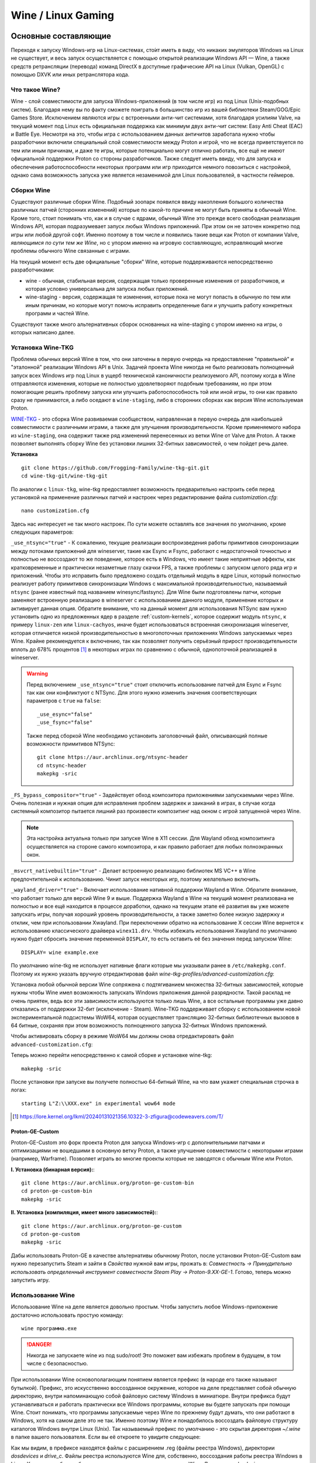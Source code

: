 .. ARU (c) 2018 - 2024, Pavel Priluckiy, Vasiliy Stelmachenok and contributors

   ARU is licensed under a
   Creative Commons Attribution-ShareAlike 4.0 International License.

   You should have received a copy of the license along with this
   work. If not, see <https://creativecommons.org/licenses/by-sa/4.0/>.

.. _linux-gaming:

********************
Wine / Linux Gaming
********************

.. index:: wine, wine-builds, gaming
.. _main-components:

=========================
Основные составляющие
=========================

Переходя к запуску Windows-игр на Linux-системах, сто́ит иметь в виду, что
никаких эмуляторов Windows на Linux не существует, и весь запуск
осуществляется с помощью открытой реализации Windows API — Wine, а также
средств ретрансляции (перевода) команд DirectX в доступные графические API на Linux
(Vulkan, OpenGL) с помощью DXVK или иных ретранслятора кода.

.. index:: about, wine, gaming
.. _about-wine:

----------------------
Что такое Wine?
----------------------

Wine - слой совместимости для запуска Windows-приложений (в том числе игр) из
под Linux (Unix-подобных систем). Благодаря нему вы по факту сможете поиграть
в большинство игр из вашей библиотеки Steam/GOG/Epic Games Store. Исключением
являются игры с встроенными анти-чит системами, хотя благодаря усилиям Valve,
на текущий момент под Linux есть официальная поддержка как минимум двух
анти-чит систем: Easy Anti Cheat (EAC) и Battle Eye. Несмотря на это, чтобы
игра с использованием данных античитов заработала нужно чтобы разработчики
включили специальный слой совместимости между Proton и игрой, что не всегда
приветствуется по тем или иным причинам, и даже те игры, которые потенциально
могут отлично работать, все ещё не имеют официальной поддержки Proton со
стороны разработчиков. Также следует иметь ввиду, что для запуска и
обеспечения работоспособности некоторых программ или игр приходится немного
повозиться с настройкой, однако сама возможность запуска уже является
незаменимой для Linux пользователей, в частности геймеров.

.. index:: wine-builds, gaming
.. _wine-builds:

-------------
Сборки Wine
-------------

Существуют различные сборки Wine. Подобный зоопарк появился ввиду накопления
большого количества различных патчей (сторонних изменений) которые по какой-то
причине не могут быть приняты в обычный Wine. Кроме того, стоит понимать что,
как и в случае с ядрами, обычный Wine это прежде всего свободная реализация
Windows API, которая подразумевает запуск любых Windows приложений. При этом
он не заточен конкретно под игры или любой другой софт. Именно поэтому в том
числе и появились такие вещи как Proton от компании Valve, *являющимся по сути
тем же Wine*, но с упором именно на игровую составляющую, исправляющий многие
проблемы обычного Wine связанные с играми.

На текущий момент есть две официальные "сборки" Wine, которые поддерживаются
непосредственно разработчиками:

* wine - обычная, стабильная версия, содержащая только проверенные изменения
  от разработчиков, и которая условно универсальна для запуска любых
  приложений.

* wine-staging - версия, содержащая те изменения, которые пока не могут
  попасть в обычную по тем или иным причинам, но которые могут помочь
  исправить определенные баги и улучшить работу конкретных программ и частей
  Wine.

Существуют также много альтернативных сборок основанных на wine-staging с
упором именно на игры, о которых написано далее.

.. index:: installation, wine, wine-builds, wine-tkg, native-compilation, wow64
.. _wine-tkg-build:

------------------------------
Установка Wine-TKG
------------------------------

Проблема обычных версий Wine в том, что они заточены в первую очередь на
предоставление "правильной" и "эталонной" реализации Windows API в Unix.
Задачей проекта Wine никогда не было реализовать полноценный запуск всех
Windows игр под Linux в ущерб технической каноничности реализуемого API,
поэтому когда в Wine отправляются изменения, которые не полностью
удовлетворяют подобным требованиям, но при этом помогающие решить проблему
запуска или улучшить работоспособность той или иной игры, то они как правило
сразу не принимаются, а либо оседают в ``wine-staging``, либо в сторонних
сборках как версия Wine используемая Proton.

`WINE-TKG <https://github.com/Frogging-Family/wine-tkg-git>`_ - это сборка
Wine развиваемая сообществом, направленная в первую очередь для наибольшей
совместимости с различными играми, а также для улучшения производительности.
Кроме применяемого набора из ``wine-staging``, она содержит также ряд
изменений перенесенных из ветки Wine от Valve для Proton. А также позволяет
выполнять сборку Wine без установки лишних 32-битных зависимостей, о чем
пойдет речь далее.

**Установка** 

::

  git clone https://github.com/Frogging-Family/wine-tkg-git.git
  cd wine-tkg-git/wine-tkg-git

По аналогии с ``linux-tkg``, wine-tkg предоставляет возможность предварительно
настроить себя перед установкой на применение различных патчей и настроек через
редактирование файла *customization.cfg*::

  nano customization.cfg

Здесь нас интересует не так много настроек. По сути можете оставлять все
значения по умолчанию, кроме следующих параметров:

``_use_ntsync="true"`` - К сожалению, текущие реализации воспроизведения
работы примитивов синхронизации между потоками приложений для wineserver,
такие как Esync и Fsync, работают с недостаточной точностью и полностью не
воссоздают то же поведение, которое есть в Windows, что имеет такие неприятные
эффекты, как кратковременные и практически незаметные глазу скачки FPS, а
также проблемы с запуском целого ряда игр и приложений. Чтобы это исправить
было предложено создать отдельный модуль в ядре Linux, который полностью
реализует работу примитивов синхронизации Windows с максимальной
производительностью, называемый ``ntsync`` (ранее известный под названием
winesync/fastsync). Для Wine были подготовлены патчи, которые заменяют
встроенную реализацию в wineserver с использованием данного модуля, применение
которых и активирует данная опция. Обратите внимание, что на данный момент для
использования NTSync вам нужно установить одно из предложенных ядер в разделе
:ref:`custom-kernels`, которое содержит модуль ``ntsync``, к примеру
``linux-zen`` или ``linux-cachyos``, иначе будет использоваться встроенная
синхронизация wineserver, которая отличается низкой производительностью в
многопоточных приложениях Windows запускаемых через Wine. Крайне рекомендуется
к включению, так как позволяет получить серьёзный прирост производительности
вплоть до 678% процентов [#]_ в некоторых играх по сравнению с обычной,
однопоточной реализацией в wineserver.

.. warning:: Перед включением ``_use_ntsync="true"`` стоит отключить
   использование патчей для Esync и Fsync так как они конфликтуют с NTSync.
   Для этого нужно изменить значения соответствующих параметров с ``true`` на
   ``false``::

     _use_esync="false"
     _use_fsync="false"

   Также перед сборкой Wine необходимо установить заголовочный файл, описывающий
   полные возможности примитивов NTSync::

      git clone https://aur.archlinux.org/ntsync-header
      cd ntsync-header
      makepkg -sric

``_FS_bypass_compositor="true"`` - Задействует обход композитора приложениями
запускаемыми через Wine. Очень полезная и нужная опция для исправления проблем
задержек и заиканий в играх, в случае когда системный композитор пытается
лишний раз произвести композитинг над окном с игрой запущенной через Wine.

.. note:: Эта настройка актуальна только при запуске Wine в X11 сессии. Для
   Wayland обход композитинга осуществляется на стороне самого композитора, и
   как правило работает для любых полноэкранных окон.

``_msvcrt_nativebuiltin="true"`` - Делает встроенную реализацию библиотек MS
VC++ в Wine предпочтительной к использованию. Чинит запуск некоторых игр,
поэтому желательно включить.

``_wayland_driver="true"`` - Включает использование нативной поддержки Wayland
в Wine. Обратите внимание, что работает только для версий Wine 9 и выше.
Поддержка Wayland в Wine на текущий момент реализована не полностью и все ещё
находится в процессе доработки, однако на текущем этапе её развития вы уже
можете запускать игры, получая хороший уровень производительности, а также
заметно более низкую задержку и отклик, чем при использовании Xwayland. При
переключении обратно на использование X сессии Wine вернется к использованию
классического драйвера ``winex11.drv``. Чтобы избежать использования Xwayland
по умолчанию нужно будет сбросить значение переменной ``DISPLAY``, то есть
оставить её без значения перед запуском Wine::

    DISPLAY= wine example.exe

По умолчанию wine-tkg не использует нативные флаги которые мы указывали ранее
в ``/etc/makepkg.conf``. Поэтому их нужно указать вручную отредактировав файл
*wine-tkg-profiles/advanced-customization.cfg*:

.. code-block:: shell
   :caption: ``nano wine-tkg-profiles/advanced-customization.cfg`` # Отредактируйте строчки ниже

   _GCC_FLAGS="-O2 -ftree-vectorize -march=native"
   _CROSS_FLAGS="-O2 -ftree-vectorize -march=native"

Установка любой обычной версии Wine сопряжена с подтягиванием множества
32-битных зависимостей, которые нужны чтобы Wine имел возможность запускать
Windows приложения данной разрядности. Такой расклад не очень приятен, ведь
все эти зависимости используются только лишь Wine, а все остальные программы
уже давно отказались от поддержки 32-бит (исключение - Steam). Wine-TKG
поддерживает сборку с использованием новой экспериментальной подсистемы WoW64,
которая осуществляет трансляцию 32-битных библиотечных вызовов в 64 битные,
сохраняя при этом возможность полноценного запуска 32-битных Windows
приложений.

Чтобы активировать сборку в режиме WoW64 мы должны снова отредактировать файл
``advanced-customization.cfg``:

.. code-block:: shell
   :caption: ``nano wine-tkg-profiles/advanced-customization.cfg`` # Найдите и отредактируйте строку ниже

   _NOLIB32="wow64"

Теперь можно перейти непосредственно к самой сборке и установке wine-tkg::

  makepkg -sric

После установки при запуске вы получете полностью 64-битный Wine, на что вам
укажет специальная строчка в логах::

  starting L"Z:\\XXX.exe" in experimental wow64 mode

.. [#] https://lore.kernel.org/lkml/20240131021356.10322-3-zfigura@codeweavers.com/T/

.. index:: installation, proton, gaming, native-compilation
.. _proton-ge-custom:

^^^^^^^^^^^^^^^^^^
Proton-GE-Custom
^^^^^^^^^^^^^^^^^^

Proton-GE-Custom это форк проекта Proton для запуска Windows-игр с
дополнительными патчами и оптимизациями не вошедшими в основную ветку Proton,
а также улучшение совместимости с некоторыми играми (например, Warframe).
Позволяет играть во многие проекты которые не заводятся с обычным Wine или
Proton.

**I. Установка (бинарная версия):**::

  git clone https://aur.archlinux.org/proton-ge-custom-bin
  cd proton-ge-custom-bin
  makepkg -sric

**II. Установка (компиляция, имеет много зависимостей):**::

  git clone https://aur.archlinux.org/proton-ge-custom
  cd proton-ge-custom
  makepkg -sric

Дабы использовать Proton-GE в качестве альтернативы обычному Proton, после
установки Proton-GE-Custom вам нужно перезапустить Steam и зайти в *Свойства*
нужной вам игры, прожать в: *Совместность -> Принудительно использовать
определенный инструмент совместности Steam Play -> Proton-9.XX-GE-1*. Готово,
теперь можно запустить игру.

.. index:: installation, wine, about, prefixes
.. _wine-usage:

--------------------
Использование Wine
--------------------

Использование Wine на деле является довольно простым. Чтобы запустить любое
Windows-приложение достаточно использовать простую команду::

  wine программа.exe

.. danger:: Никогда не запускаете wine из под sudo/root! Это поможет
   вам избежать проблем в будущем, в том числе с безопасностью.

При использовании Wine основополагающим понятием является префикс (в народе
его также называют бутылкой). Префикс, это искусственно воссозданное
окружение, которое на деле представляет собой обычную директорию, внутри
напоминающую собой файловую систему Windows в миниатюре. Внутри префикса будут
устанавливаться и работать практически все Windows программы, которые вы
будете запускать при помощи Wine. Стоит понимать, что программы запускаемые
через Wine по прежнему будут думать, что они работают в Windows, хотя на самом
деле это не так. Именно поэтому Wine и понадобилось воссоздать файловую
структуру каталогов Windows внутри Linux (Unix). Так называемый префикс по
умолчанию - это скрытая директория *~/.wine* в папке вашего пользователя. Если
вы её откроете то увидите следующее:

.. image:: https://codeberg.org/ventureo/ARU/raw/branch/main/archive/ARU/images/image3.png

Как мы видим, в префиксе находятся файлы с расширением .reg (файлы реестра
Windows), директории *dosdevices* и *drive_c*. Файлы реестра используются Wine
для, собственно, воссоздания работы реестра Windows в Linux. К ним также будут
обращаться программы запускаемые через Wine. Директория *dosdevices* содержит
символические ссылки на примонтированные устройства (разделы) в вашей системе
Linux. Это понадобилось для того чтобы представить их в виде MS-DOS томов, ибо
Windows приложения опять таки не знают, что они работают под Linux, и им нужны
привычные им диски D, E и т.д. Один из таких "виртуальных дисков", а именно
главный диск C, располагается в другом каталоге - *drive_c*. Если вы его
откроете, то увидите как раз таки "замечательную" и привычную структуру
каталогов Windows:

.. image:: https://codeberg.org/ventureo/ARU/raw/branch/main/archive/ARU/images/image8.png

Именно сюда как правило и будут устанавливаться ваши Windows программы, а
также сохранятся все их временные и постоянные данные.

Вы можете переназначить используемый префикс через переменную окружения
*WINEPREFIX*, указав Wine использовать другую директорию для его расположения
вместо *~/.wine*. Например::

  WINEPREFIX=~/Games wine game.exe # Если директории не было, Wine её создаст.

Учитывайте, что при смене префикса через переменную окружения ``WINEPREFIX``
не переносится его содержимое, т.е. программы установленные в одном префиксе
не будут скопированы в новый. Поэтому вам нужно будет вручную их перенести в
новый префикс. Это не распространяется на те программы, которые расположены
вне используемого префикса, например, если вы запускаете exe-файл из папки
*Загрузки*, то он все так же будут запускаться, однако следует учитывать, что
установку игр и других программ все же лучше выполнять внутрь префикса, так
как некоторые программы (например такие как различные пиратские установщики
игр), могут не работать правильно при запуске вне префикса. Кроме того, доступ
Wine к файлам, находящимся вне рамок префикса, может быть нежелательным с точки
зрения безопасности, так как не следует забывать, что Wine все ещё не является
100% защитой от любых вредоносных Windows программ, которые вы через него
запускаете. Чтобы полностью ограничить доступ Wine ко всем файлам, находящимся
вне префикса читайте далее.

.. index:: installation, wine, prefix, setup, isolation
.. _prefix_setup:

^^^^^^^^^^^^^^^^^^^
Настройка префикса
^^^^^^^^^^^^^^^^^^^

Как уже было отмечено в самом начале, не все игры и программы работают
идеально под Wine, но работу некоторых программ можно улучшить за счёт
грамотной настройки префикса, о чем и будет идти речь в данном разделе.

.. index:: installation, wine, isolation, prefix
.. _wine_isolation:

""""""""""""""""""""""""""""""""""""""""""""""""""""
Изоляция Wine программ от доступа к файловой системе
""""""""""""""""""""""""""""""""""""""""""""""""""""

По умолчанию Wine создаёт внутри префикса символические ссылки, по существу
представляющие собой "мостик" для доступа приложений ко всей остальной
файловой системе. Это необходимо как раз таки для того, чтобы вы могли
запускать exe-файлы, которые находятся вне рамок вашего префикса, но это имеет
за собой угрозу компрометации ваших личных данных, так как запускаемая
программа может оказаться троянским конем, который как раз таки может
исследовать префикс и пройти внутрь по всем "виртуальным дискам", которые
ведут напрямую к вашей файловой системе Linux. Хотя Wine работает в рамках
полномочий вашей учетной записи и не может ни коим образом повлиять на
системные файлы, возможность считывать данные внутри вашей домашней директории
по прежнему остается. Вот почему важно полностью "изолировать" работу Windows
приложений только внутри префикса Wine. Чтобы это сделать достаточно открыть
утилиту ``winecfg``, перейти во вкладку *"Диски"* (*Drives*), выбрать диск
*Z:*, который представляет собой символическую ссылку на ваш корневой раздел,
и нажать кнопку *Удалить* (*Remove*):

.. image:: images/winecfg-isolation-1.png

Кроме диска *Z:* могут присутствовать символические ссылки также и на другие
смонтированные носители, их тоже рекомендуется аналогично удалить, так чтобы
остался доступ только к диску *C:*, который представляет собой простую
директорию внутри префикса.

Уже это значительно увеличит вашу безопасность, однако это ещё всё. Wine так
же создает символические ссылки и внутри диска воображаемого диска C:, а
точнее в ``drive_c/users/имя_вашего_пользователя``, которые связывают имена
классических пользовательских папок в Windows, например такими как *"Мои
документы"*, *"Загрузки"* с соответствующими аналогами в Linux, такими как
*~/Документы* и *~/Загрузки* (если у вас установлена русская локаль), что так
же создает определенную угрозу компрометации личных данных. Чтобы
предотвратить произвольный доступ к ним нужно не выходя из утилиты ``winecfg``
перейти во вкладку *"Вид и интеграции"* (*Desktop Integration*), в категории
*Папки* (*Folders*) выбрать соответствующую папку и снять галочку с
*"Привязать к"* (*Link to*). То же самое нужно проделать так со всеми
доступными папками:

.. image:: images/winecfg-isolation-2.png

После этого не забываем перед выходом прожать кнопку *"Применить"* (*Apply*).

.. index:: seutp, wine, prefix, unity, games, fix-input
.. _wine_fix_input_in_unity_games:

""""""""""""""""""""""""""""""""""""""""""""""""""""""""""
Проблема потери управления при смени фокуса на другое окно
""""""""""""""""""""""""""""""""""""""""""""""""""""""""""

Пользователи Wine могли встретить один очень раздражающий баг, когда при
переключении с окна с игрой на другое окно, и последующим возвращением фокуса
обратно на окно с игрой, Wine перестает реагировать на нажатия клавиш. Чаще
всего эта проблема встречается в играх, созданных на базе движка Unity, но
может быть и в других.

Чтобы предотвратить возникновение этой проблемы достаточно изменить значение
одного ключа реестра Wine, что можно сделать несколькими способами:

.. tab-set::

   .. tab-item:: Через терминал

      ::

         wine reg ADD 'HKEY_CURRENT_USER\Software\Wine\X11 Driver' /v UseTakeFocus /d 'N' /f

   .. tab-item:: Интерактивный способ

       Значение ключа реестра можно изменить и интерактивным способом через 
       встроенную программу "Реестра" в Wine::

          wine regedit

       Чтобы создать ключ как показано на скриншоте нужно выбрать в
       контекстном меню *Правка* (*Edit*) -> *Создать* (*New*) -> *Строковый
       параметр* (*String value*)-> Ввести имя параметра ``UseTakeFocus`` ->
       Установить значение ``N``.

       .. image:: images/wine-regedit-1.png

Естественно, в случае если вы хотите решить эту проблему не только для игр,
находящихся в префиксе по умолчанию (``~/.wine``), то вы должны сопроводить
нужную команду (в зависимости от выбранного способа), соответственно
установленным значением переменной ``WINEPREFIX``, так как любые изменения в
реестре Wine локальны только для текущего выбранного префикса.

.. index:: seutp, wine, prefix, dotnet, black_window, flickering
.. _fix_black_launcher_windows:

"""""""""""""""""""""""""""""""""""""""""""""""
Исправление чёрных окон лаунчеров на базе .NET
"""""""""""""""""""""""""""""""""""""""""""""""

К сожалению, Wine пока ещё очень плохо справляется с правильным отображением
различного рода "лаунчеров", в частности тех, которые используют весьма
Windows-специфические графические тулкиты, вроде того же 4-го .NET, который
часто можно встретить в различных "запускалках" пиратских версий игр. Часто
встречаемая проблема - это либо полностью чёрное, либо мерцающее окно
лаунчера. Как правило чтобы это исправить достаточно отключить аппаратное
ускорение видео для таких окон, отредактировав очередной ключ реестра:

.. tab-set::

   .. tab-item:: Через терминал

      ::

         wine reg add "HKEY_CURRENT_USER\\SOFTWARE\\Microsoft\\Avalon.Graphics" /v DisableHWAcceleration /t REG_DWORD /d 1 /f
         

   .. tab-item:: Интерактивный способ

       Значение ключа реестра можно изменить и интерактивным способом через 
       встроенную программу "Реестра" в Wine::

          wine regedit

       Чтобы создать ключ как показано на скриншоте нужно сначала выбрать
       раздел ``HKEY_CURRENT_USER\Software\Microsoft``, потом контекстном меню
       выбрать *Правка (Edit)* -> *Создать (New)* -> *Раздел (Key)* ->
       ``Avalon.Graphics`` и уже выбрав данный новый раздел, перейти снова в
       *Правка (Edit)* -> *Создать (New)* -> *Параметр DWORD (DWORD value)* ->
       ``DisableHWAcceleration`` -> Установить значение ``1``.

       .. image:: images/wine-regedit-2.png

Как и всегда не забываем, чтобы изменения реестра работают только в рамках
текущего префикса, поэтому если у вас есть несколько проблемных лаунчеров в
разных префиксах, то подставляйте соответствующую директорию префикса в
переменную ``WINEPREFIX``.

.. index:: seutp, wine, prefix, cef, black_window
.. _fix_cef_based_launchers:

""""""""""""""""""""""""""""""""""""""""""""""
Исправление чёрных окон лаунчеров на базе CEF
""""""""""""""""""""""""""""""""""""""""""""""

Аналогичные проблемы возникают с другими лаунчерами, которые базируются не на
.NET, а на CEF (Chromium Embedded Framework). Такие лаунчеры очень часто
встречаются среди разработанных большими компаниями: Epic Games Store, Origin,
Battle.net, Lesta Game Center, Ubisoft Connect, лаунчер Genshin Impact и
многие другие. Одним словом, практически все известные сервисы и платформы для
запуска игр. Проблема с их правильным отображением состоит в том, что CEF по
умолчанию использует так называемый *Cross Process Rendering*, который, как
понятно из названия, позволяет рисовать окно приложения сразу с использованием
нескольких процессов, что очень плохо работает в Wine, из-за чего возникают
различные артефакты или уже известные чёрные окна.

Исправить проблемы с такими лаунчерами можно только указав для них
дополнительные аргументы запуска, а именно: ``--single-process --disable-gpu
--disable-gpu-compositing``.

Например, в случае с Battle.net:

.. tab-set::

   .. tab-item:: Запуск через терминал

      ::

         wine "Battle.net Launcher.exe" --single-process --disable-gpu --disable-gpu-compositing

   .. tab-item:: Запуск через Lutris

      В Lutris аргументы запуска указываются в параметрах игры как показано на
      скриншоте.

       .. image:: images/lutris-game-options.png

      Не забываем сохранять проделанные изменения!

.. note:: Данная проблема особенно актуальна при использовании нативного
   Wayland драйвера в Wine, так как на текущий момент он вообще не умеет
   работать с Cross Process Rendering.

.. index:: installation, native-compilation, dxvk, async, lowlatency, gaming
.. _dxvk:

-----
DXVK
-----

В Linux отсутствует полноценная реализация DirectX по вполне понятным
причинам. Но присутствуют альтернативные графические API, работающие под любые
платформы. Прежде всего это OpenGL и Vulkan. В следствии этого в Wine есть так
называемый ретранслятор кода - wined3d. Он переводит вызовы DirectX в
известные любой Linux системе OpenGL вызовы. Однако OpenGL не одно и тоже что
и DirectX, поэтому возникают множество проблем. Самая главная из которых -
значительно более худшая производительность OpenGL по сравнению с DirectX.
Именно поэтому если вы запустите любую игру через "голый" Wine вы получите
ужасный FPS, т.к. она будет работать с использованием wined3d. По этой причине
был разработан другой ретранслятор кода - DXVK. Он переводит DirectX вызовы
уже не в OpenGL, а в Vulkan - более современный графический API, который
достигает паритета по возможностям и производительности с DirectX.

Установка DXVK - это первое что должен сделать любой игрок который собирается
запустить Windows-игру под Linux. Хотя при использовании любой версии Proton
DXVK уже есть из коробки, для игр запускаемых через обычный Wine его придется
устанавливать вручную.


Мы рекомендуем устанавливать `dxvk-mingw-git
<https://aur.archlinux.org/dxvk-git.git>`_ для лучшей производительности:

.. warning:: Последние версии DXVK требуют поддержки драйвером вашего GPU
   версии по крайне мере API Vulkan 1.3. Если вы являетесь обладателем
   видеокарты NVIDIA поколения Kepler (Geforce GTX 6xx/7xx), то вы ограничены
   поддержкой Vulkan 1.2, и вам нет смысла устанавливать DXVK по этой
   инструкции. Вместо этого используйте последнюю доступную версию DXVK
   1.10.3, которую можно выбрать к использованию в настройках Lutris.

**Установка:**::

  git clone https://aur.archlinux.org/dxvk-git.git
  cd dxvk-git
  makepkg -sric

После установки пакета DXVK не задействуется сразу же. Так как фактически DXVK
представляет собой набор DLL библиотек, то мы должны установить их внутрь Wine
префикса. Для пользователей графических помощников, таких как Lutris делать
это вручную не требуется, но следует указать новую свежеустановленную версию
DXVK.


.. tab-set::

   .. tab-item:: Ручной способ

      В классическом варианте установка DXVK внутрь префикса это простой
      перенос всех DLL библиотек в специальные директории. Однако автор
      рекомендует создавать символические ссылки на системные пути, чтобы не
      копировать каждый раз новые DLL библиотеки в префикс (в примере ниже это
      ``~/.wine``) при обновлении пакета::

         ln -s -f /usr/share/dxvk/x32/*.dll ~/.wine/drive_c/windows/syswow64
         ln -s -f /usr/share/dxvk/x64/*.dll ~/.wine/drive_c/windows/system32

      После чего необходимо специально указать Wine, чтобы вместо встроенной реализации
      DirectX через wined3d использовались реализация в первую очередь из сторонних
      DLL библиотек, то есть DXVK::

          wine reg add 'HKEY_CURRENT_USER\Software\Wine\DllOverrides' /v d3d8 /d native,builtin /f
          wine reg add 'HKEY_CURRENT_USER\Software\Wine\DllOverrides' /v d3d9 /d native,builtin /f
          wine reg add 'HKEY_CURRENT_USER\Software\Wine\DllOverrides' /v d3d10core /d native,builtin /f
          wine reg add 'HKEY_CURRENT_USER\Software\Wine\DllOverrides' /v d3d11 /d native,builtin /f
          wine reg add 'HKEY_CURRENT_USER\Software\Wine\DllOverrides' /v dxgi /d native,builtin /f

   .. tab-item:: При использовании Lutris

       Если вы используете графический помощник Lutris, то как уже было сказано
       выполнять рутинные действия по переносу DLL библиотек внутрь префикса не
       нужно, однако Lutris хранит все используемые им версии DXVK в
       специальной директории, куда нужно поместить и только что установленную
       версию DXVK. Для этого следует создать символическую ссылку, что
       позволит каждый раз не переносить DLL библиотеки с новыми версиями
       пакета::

          ln -s /usr/share/dxvk ~/.local/share/lutris/runtime/dxvk/dxvk-git

       После перезапуска Lutris в соответствующем поле выбора версии DXVK
       появится новая версия ``dxvk-git``, которая и будет представлять собой
       только что свеже скомпилированную версию DXVK.

       .. image:: images/lutris-dxvk-1.png

.. warning:: DXVK осуществляет ретрансляцию вызовов только для игр
   использующих версии DirectX 8, 9, 10 и 11. Для DirectX 12 понадобиться
   использовать vkd3d-proton. Подробнее о нем вы можете прочитать ниже.

.. note:: Начиная с версии 2.0 и выше DXVK компилирует шейдеры заранее, так
   чтобы бы вы не сталкивались с заиканиями непосредственно вовремя игры. К
   сожалению, не во всех играх это работает как следует, к таковым относятся
   некоторые проекты разработанные на движке Unreal Engine. Тем не менее, с
   помощью определенных опций самого движка все же можно позволить DXVK
   собирать шейдеры в фоне во время загрузки игры. Для игр на базе Unreal
   Engine 4/5 нужно отредактировав файл
   ``%LOCALAPPDATA%/game_name/Saved/Config/WindowsNoEditor/Engine.ini`` (путь
   к конфигурационному файлу внутри префикса может отличаться от игры к игре)::

       [/script/engine.renderersettings]
       r.Shaders.Optimize=1
       r.CreateShadersOnLoad=1
       niagara.CreateShadersOnLoad=1
       r.ShaderDevelopmentMode=0
       r.CompileShadersForDevelopment=0

   Аналогично для игр использующих UnrealEngine 3 существует параметр
   ``bInitializeShadersOnDemand=False`` (спасибо @Iglu47 для предоставленную
   информацию).

.. index:: installation, wine, vkd3d, gaming, native-compilation
.. _vkd3d:

-------------
vkd3d
-------------

vkd3d - это ретранслятор кода, аналогичный DXVK, но уже конкретно для версии
DirectX 12. Стоит отметить, что существует две отдельно разрабатываемые версии
vkd3d, одна из которых разрабатывается командой Wine, а другая - Valve. Мы
рекомендуем вам использовать ту что от Valve, т.к. она наиболее заточена под
современные игры, а также достаточно хорошо поддерживает Raytracing.

**Установка vkd3d-proton**

Вместо обычных бинарных сборок мы установим vkd3d-proton из AUR,
нативно-скомпилировав его под свой процессор::

  git clone https://aur.archlinux.org/vkd3d-proton-mingw.git # Скачивание исходников
  cd vkd3d-proton-mingw                                      # Переход в директорию
  makepkg -sric                                              # Сборка и установка

Так же как и в случае с DXVK, после установки пакета, если речь про ручную
установку, библиотеки vkd3d-proton нужно сначала скопировать в нужный Wine
префикс и форсировать их использование, либо указать их в качестве
используемых при использовании в Lutris.

.. tab-set::

   .. tab-item:: Ручной способ

      Для использования DLL библиотек vkd3d-proton в рамках выбранного
      префикса (в примере это ``~/.wine``) нужно перенести их внутрь
      специальных директорий, где находятся все DLL библиотеки известные Wine,
      соответствующей разрядности. Тем не менее, автор рекомендует создавать
      символические ссылки в нужные системные пути, чтобы не нужно было каждый
      раз переносить новые версии DLL библиотек внутрь префикса при обновлении
      пакета::

         ln -s -f /usr/share/vkd3d-proton/x32/*.dll ~/.wine/drive_c/windows/syswow64
         ln -s -f /usr/share/vkd3d-proton/x64/*.dll ~/.wine/drive_c/windows/system32

      А также следует указать форсированное использование vkd3d-proton вместо
      встроенной в Wine реализации vkd3d::

         wine reg add 'HKEY_CURRENT_USER\Software\Wine\DllOverrides' /v d3d12 /d native,builtin /f
         wine reg add 'HKEY_CURRENT_USER\Software\Wine\DllOverrides' /v d3d12core /d native,builtin /f

   .. tab-item:: При использовании Lutris

      При использовании графического помощника Lutris переносить DLL
      библиотеки внутрь префикса не нужно, так как он уже делает это за вас,
      однако нужно поместить DLL библиотеки vkd3d-proton в специальную
      директорию, чтобы они стали доступными для выбора в качестве версии
      vkd3d-proton в Lutris::

          ln -s /usr/share/vkd3d-proton ~/.local/share/lutris/runtime/vkd3d/vkd3d-proton-git

      После перезапуска Lutris новая версия vkd3d-proton под названием
      ``vkd3d-proton-git`` станет доступна в окне выбора версии:

      .. image:: images/lutris-vkd3d-1.png

.. index:: wine, dxvk, gaming, about
.. _wine-references:

------------------------------------
Полезные ссылки по теме Wine и DXVK
------------------------------------

**Скачать готовые сборки Wine и DXVK**

https://github.com/Kron4ek/Wine-Builds

https://mirror.cachyos.org/?search=wine

**Почитать, что это такое**

https://www.newalive.net/234-sborki-dxvk-i-d9vk.html

https://www.newalive.net/231-wine-tk-glitch.html

.. index:: gamemode, lutris, gaming
.. _additional-components:

=================================
Дополнительные компоненты
=================================

Не являются обязательными, но могут помочь повысить производительность системы
или облегчить настройку.

.. index:: installation, gamemode, lutris, gaming
.. _lutris-and-additions:

--------
Lutris
--------

Lutris - это удобный графический интерфейс по обслуживанию всей вашей игровой
библиотеки (включая все купленные игры Steam/GOG/Epic Games) в одном
приложении. Через него вы сможете достаточно просто запускать нативные игры,
игры запускаемые при помощи эмуляторов, и конечно Wine. Все это объединено в
одном приложении-комбайне, содержащим много настроек и интеграций с различными
сервисами.

**Установка**

Все проще некуда::

 sudo pacman -S lutris

Тем не менее, стоит удостовериться что вы установили полный набор зависимостей
для Wine. Об этом вы можете прочитать в предыдущих разделах.

.. image:: images/lutris.png

**Интеграция с GOG/Epic/Steam**

Сразу после установки стоит сделать некоторые базовые вещи. А именно подключить
интеграцию с сервисами Steam/GOG/Epic Games. Это позволит синхронизировать
локальную библиотеку Lutris'a вместе с перечисленными площадками и выполнять
установку игр в два клика. Подключать все конечно не обязательно, так что
делайте это если считаете нужным.

**1.** Зайдем в настройки: В правом верхнем углу найдите три горизонтальные
полоски и в контекстном меню выберите *"Preferences"*. После этого выберите
*"Services"* и включите те сервисы, которыми вы пользуетесь.

**1.1**

.. image:: images/lutris-context-menu.png

**1.2**

.. image:: images/lutris-preferences.png

**2.** Теперь вернитесь в главное окно и наведите курсор на левую панель в
графу *"Sources"*, и ниже выбирите нужную вам платформу. Справа от курсора
будет иконка входа. После этого перед вами появится окно авторизации, после
прохождения которой у вас появится возможность устанавливать и запускать все
игры из вашей внешней библиотеки (Steam/GOG/Epic Games).

Пример подключения аккаунта GOG представлен ниже на скриншотах.

**2.1**

.. image:: images/lutris-auth-icon.png

**2.2**

.. image:: images/lutris-gog-auth.png

**2.3**

.. image:: images/lutris-gog-library.png

Аналогичная операция проделывается с Epic Games Store:

**2.4**

.. image:: images/lutris-auth-epic-icon.png

**2.5**

.. image:: images/lutris-epic-auth.png

**2.6**

.. image:: images/lutris-epic-library.png


.. index:: installation, gamemode, gaming, lutris
.. _gamemode:

--------------
Gamemode
--------------

Gamemode - утилита для максимальной выжимки системы во время игры. Установку
gamemode можно выполнить следующей командой::

 sudo pacman -S gamemode lib32-gamemode

Lutris, как правило использует gamemode по умолчанию (в случае его наличия в
системе), однако вы также можете активировать или деактивировать его в
параметрах. 

Для запуска игры в ручную с использованием gamemode необходимо выполнить
команду::

 gamemoderun ./game

Для запуска игр через Steam с использованием gamemode необходимо прописать
команду в параметрах запуска игры (находятся в свойствах игры в Steam)::

 gamemoderun %command%

Из коробки gamemode применяет не так много оптимизаций, поэтому есть смысл
включить использование некоторых параметров, которые отключены по умолчанию.
Задействовать их можно создав конфиг для gamemode (комментарии сопровождаются
символом ``;`` в начале)::

  mkdir -p ~/.config/gamemode
  nano ~/.config/gamemode/gamemode.ini # Пропишите следующее строчки

  [general]
  ; Повышает приоритет игры до максимума
  renice=19

  ; Отключает раздельные блокировки шины памяти.
  ; Одна инструкция с раздельной блокировкой может занимать шину
  ; памяти в течение примерно 1 000 тактов, что может приводить к
  ; кратковременным зависаниям системы в таких играх как God of War.
  disable_splitlock=1

  ; Устанавливает режим работы процессора на максимальную производительность
  desiredgov=performance

  [gpu]
  ; Установит профиль вашей видеокарты NVIDIA на максимальную
  ; производительность на время игры.
  nv_powermizer_mode=1

  ; Аналогично для AMD. Не забывайте следить за температурой вашего GPU!
  amd_performance_level=high
  
.. warning:: Ananicy/Ananicy-cpp и gamemode конфликтуют - не используйте их вместе!

.. index:: nvidia, dlss, proton, image-scaling, gaming
.. _nvidia-dlss-with-proton:

-------------------------------------------------------
Использование DLSS с видеокартами NVIDIA через Proton
-------------------------------------------------------

Для того чтобы использовать DLSS вам потребуется:

* Видеокарта поддерживающая данную технологию (видеокарты серии RTX и выше).

* Убедиться, что используемая версия Proton не ниже **6.3-8**! (**поддержка
  DLSS начинается с данной версии!**)

* Указать параметры запуска игры в свойствах игры Steam
  ``PROTON_HIDE_NVIDIA_GPU=0 PROTON_ENABLE_NVAPI=1``

* Некоторые игры, как правило, которые используют DX11, для корректной работы
  могут также потребовать включения *dxgi.nvapiHack = False* в *dxvk.conf.* Для
  этого выполните инструкции ниже::

     mkdir -p ~/.config/dxvk/dxvk.conf
     echo "dxgi.nvapiHack = False" > ~/.config/dxvk/dxvk.conf

  После этого не забудьте дописать *DXVK_CONFIG_FILE=~/.config/dxvk/dxvk.conf*
  в приведённом ниже примере перед ``%command%``.

Пример для использования в Steam::

 PROTON_HIDE_NVIDIA_GPU=0 PROTON_ENABLE_NVAPI=1 %command%

.. attention:: Поскольку для DLSS необходимо специальное машинное обучение, то
   для запуска необходимо чтобы игра поддерживала DLSS, т.е. в настройках игры
   должен быть параметр включения данной функции. **Иначе DLSS работать не
   будет!** 

.. index:: gamescope, fps, installation
.. _gamescope:

----------
Gamescope
----------

Gamescope - это сессионный композитор, используемый для повышения
производительности в играх. По сути, он запускает отдельный менеджер
окон специально для вашей игры поверх текущего графического окружения.
Преимуществом Gamescope являтся снижение задержек во время игры и
возможность произвольно изменять собственное разрешение окна и
разрешение экрана для игры, при этом не меняя исходное разрешение
вашего рабочего окружения. У gamescope также есть встроенная поддержка
технологий FSR и NVIDIA Image Scaling.

**Установка** ::

  sudo pacman -S gamescope

**Использование**

Прямо перед командой запуска игры (gamescope работает как для Wine,
так и для нативных игр) добавьте команду ``gamescope``.

Чтобы изменить разрешение в котором будет работать gamescope
используйте параметры ``-W`` и ``-H`` для ширины и высоты
соотвественно. Аналогичные параметры есть для указания ширины и высоты
окна с игрой ``-w`` и ``-h``.

Используйте параметр ``-F`` с аргументами ``fsr`` или ``nis`` для
задействования технологий AMD FSR и NVIDIA Image Scaling
соотвественно.

Для достижения растягивающего масштабирования используйте ``-S stretch``.
Например при запуске CS2 с параметрами
``gamescope -f -w 2048 -h 1536 -W 3440 -H 1440 -r 165 -S stretch --``
получаем картинку 4:3 без черных полос по бокам. ``-r`` отвечает за герцовку.

.. warning:: Для правильной работы с закрытым драйвером NVIDIA на последних
   версиях требуется бета версия Vulkan драйвера 535.43.20.

.. warning:: Если Gamescope не выводит изображение на видеокартах AMD,
   используйте переменую окружения ``RADV_DEBUG=nodcc`` или
   ``R600_DEBUG=nodcc``.

.. index:: setup, gamescope, tty, latency
.. _tty_gamescope:

^^^^^^^^^^^^^^^^^^^^^^^^^^^^^^^^^^^
Запуск gamescope в отдельном tty
^^^^^^^^^^^^^^^^^^^^^^^^^^^^^^^^^^^

Как следует из данного определения, gamescope является сессионным
композитором. Это также означает, что он может быть запущен как часть уже
запущенной графической сессии (т. е. внутри графического окружения), так и сам
представлять собой независимую графическую сессию. Для того, чтобы gamescope
смог стать автономным композитором необходимо запустить его в отдельном tty,
т.е. вне другой графической среды. По сути такой прием аналогичен запуску
отдельного X сервера, но в случае с gamescope это позволяет ему получить
некоторые дополнительные возможности, которые нельзя получить при запуске из
под графической среды если она сама их не поддерживает (например в случае с
GNOME):

- Поддержка VRR (при указании опции ``--adaptive-sync``)
- Поддержка прямого отображения кадров минуя дополнительные этапы обработки,
  что значительно уменьшает задержки ввода (при указании
  ``--immediate-flips``)

Для того чтобы запустить gamescope в таком режиме вам нужно перейти в
отдельный, незанятый другой графической сессией, tty, например tty3, при
помощи сочетания клавиш ``Ctrl+Alt+F3`` (последняя цифра указывает номер TTY).
После этого перед вами появится приглашение для ввода логина и пароля от
вашего пользователя. Если авторизация прошла успешно, то перед вами появится
приглашение вашей системной оболочки. В ней вы должны запустить gamescope
вместе с указанием приложения, которое вы хотите использовать внутри сессии
gamescope. Например::

  gamescope -W 1920 -H 1080 -e -f --xwayland-count 2 --immediate-flips -r 144 -O HDMI-0 -- wine ~/Games/game.exe

Ключи ``-W`` и ``-H`` указывают ширину и высоту выбранного ключом ``-O``
вывода соответственно, а ключ ``-r`` указывает частоту развертки. После ``--``
идет команда запуска приложения, которое вы хотите запустить внутри gamescope.
Обратите внимание, что вы так же можете запустить клиент Steam внутри
gamescope, и все запускаемые вами игры тоже будут работать внутри этой сессии.
Специально для Steam также нужно экспортировать переменную окружения (указать
перед командой gamescope) ``STEAM_MULTIPLE_XWAYLANDS=1`` для того чтобы можно
было использовать Steam одновременно с вашей обычной графической сессией
(возврат на которую осуществляется при помощи сочетания клавиш
``Ctrl+Alt+F1``) и gamescope сессией на другом tty.

.. index:: fps, monitoring, mangohud, dxvk
.. _fps_monitoring:

------------------------------
Мониторинг FPS в играх.
------------------------------

.. index:: installation, fps, monitoring, mangohud
.. _mangohud:

^^^^^^^^^^^^^
Mangohud
^^^^^^^^^^^^^

Включение мониторинга в играх как в MSI Afterburner.

.. image:: https://codeberg.org/ventureo/ARU/raw/branch/main/archive/ARU/images/image9.png
  :align: center

**Установка** ::

  sudo pacman -S lib32-mangohud mangohud

Графический помощник для настройки вашего MangoHud. ::

  sudo pacman -S goverlay

Для использования mangohud в играх через Steam необходимо добавить команду в
параметры запуска игры (находятся в свойствах игры Steam)::

 mangohud %command% 

(Для указания нескольких команд необходимо разделять их **пробелом**)

.. index:: installation, fps, monitoring, dxvk
.. _dxvk-hud:

^^^^^^^^^^^^^^^^^^^^^^^^^^^^^^^^^^^^^^^^^^^^^^^^^^^^^^^^^^^^^^^^^^^^^^^^^^
Альтернатива: DXVK Hud (*Только для игр запускаемых через Wine/Proton*)
^^^^^^^^^^^^^^^^^^^^^^^^^^^^^^^^^^^^^^^^^^^^^^^^^^^^^^^^^^^^^^^^^^^^^^^^^^

Вы также можете использовать встроенную в DXVK альтернативу для мониторинга -
DXVK Hud. Он не такой гибкий как MangoHud, но также способен выводить значения
FPS, график времени кадра, нагрузку на GPU. Использовать данный HUD можно задав
переменную окружения *DXVK_HUD*. К примеру, ``DXVK_HUD=fps,frametimes,gpuload``
выводит информацию о FPS, времени кадра, и нагрузке на GPU.

Полный список значений переменной вы можете узнать - `здесь
<https://github.com/doitsujin/dxvk#hud>`__.

.. index:: installation, xpad, xpadneo, xone, gamepad, usb, bluetooth
.. _gamepad_setup:

-------------------------
Настройка геймпадов Xbox
-------------------------

.. index:: xpad, usb, gamepad
.. _xpad_setup:

^^^^^^^^^^^^^^^^^^^^^^^^^^^^^^
Настройка стандартного xpad
^^^^^^^^^^^^^^^^^^^^^^^^^^^^^^

К сожалению далеко не все Xbox-совместимые геймпады распознаются встроенным
драйвером Xpad при подключении посредством USB, поэтому приходится явно
указывать его использование для данных устройств. Делается это при помощи
правил Udev (менеджера устройств в Linux). Но перед их написанием нужно
определить ID вендора и самого устройства. Это можно сделать через команду
``lsusb`` (если у вас её нет, то установите пакет ``usbutils``)::

  lsusb

После вы получите информацию о всех подключенных USB устройствах системе. Нас
интересует два числа разделяемых двоеточием, это и будет ID производителя и
самого устройства (в примере ниже это ``11c1`` и ``2001`` соответственно). ::

 ...
 Bus 001 Device 002: ID 11c1:2001  Controller
 ...

После этого создадим правило udev с произвольным именем файла:

.. code-block:: shell
  :caption: ``sudo nano /etc/udev/rules.d/10-xbox-gamepad.rules``

    # Generic xbox controller
    ACTION=="add", ATTRS{idVendor}=="11c1", ATTRS{idProduct}=="2001", \
        RUN+="/sbin/modprobe xpad", \
        RUN+="/bin/sh -c 'echo %s{idVendor} %s{idProduct} > /sys/bus/usb/drivers/xpad/new_id'"

В аттрибуты ``idVendor`` и ``idProduct`` мы указываем полученные значения из команды
lsusb (не забудьте про кавычки!).

Теперь нам нужно загрузить новые правила через следующую команду::

  sudo udevadm control --reload-rules

Переподключите ваш геймпад к компьютеру и он должен стать доступным для
использования (проверить можно через наличие файла ``/dev/input/js0``).

.. index:: installation, gamepad, xone, usb
.. _xone-dkms:

^^^^^^^^^^^^^^^^^^^^^^^^^^^^^^
Альтернативный драйвер - Xone
^^^^^^^^^^^^^^^^^^^^^^^^^^^^^^

Драйвер xpad внутри ядра имеет весьма ограниченную поддержку геймпадов
подключаемых через USB, но имеется также сторонний драйвер - Xone, не входящий
в основную линию разработки. Xone нацелен в основном на поддержку контроллеров
Xbox One/Xbox One Series S/Xbox One Series X и позволяет по сравнению с
обычным драйвером xpad в ядре управлять подсветкой геймпада, обрабатывать
аудио вывод подключенной к геймпаду гарнитуры, а также имеет полноценное
управление питанием.

**Установка** ::

  git clone https://aur.archlinux.org/xone-dkms
  cd xone-dkms
  makepkg -sric

.. index:: installation, gamepad, xpadneo, dkms, bluetooth
.. _xpadneo-dkms-git:

^^^^^^^^^^^^^^^^^^^^^^^^^^^^^^^^^^^^^^^^
Драйвер xpadneo с поддержкой Bluetooth
^^^^^^^^^^^^^^^^^^^^^^^^^^^^^^^^^^^^^^^^

И драйвер xpad, и драйвер xone не поддерживают работу с геймпадами,
работающими через Bluetooth. Xpadneo - это новый драйвер для поддержки работы
всех последних контроллеров от Microsoft, например таких как контроллер
Microsoft Xbox One S, и их клонов, подключаемых через Bluetooth.

Среди преимуществ драйвера следует отметить следующее:

- Поддержка Trigger Force Feedback (чего даже нет в Microsoft Windows)

- Поддержка подключения более одного контроллера

- Поддержка индекации уровня заряда

Полный список возможностей драйвера можно увидеть `здесь
<https://github.com/atar-axis/xpadneo#advantages-of-this-driver>`__.

**Установка** ::

  git clone https://aur.archlinux.org/xpadneo-dkms
  cd xpadneo-dkms
  makepkg -sric

.. vim:set textwidth=78:
